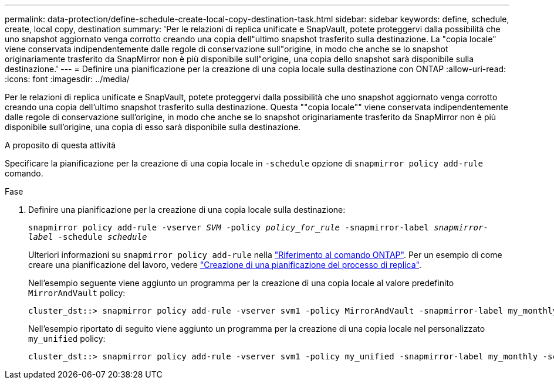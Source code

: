 ---
permalink: data-protection/define-schedule-create-local-copy-destination-task.html 
sidebar: sidebar 
keywords: define, schedule, create, local copy, destination 
summary: 'Per le relazioni di replica unificate e SnapVault, potete proteggervi dalla possibilità che uno snapshot aggiornato venga corrotto creando una copia dell"ultimo snapshot trasferito sulla destinazione. La "copia locale" viene conservata indipendentemente dalle regole di conservazione sull"origine, in modo che anche se lo snapshot originariamente trasferito da SnapMirror non è più disponibile sull"origine, una copia dello snapshot sarà disponibile sulla destinazione.' 
---
= Definire una pianificazione per la creazione di una copia locale sulla destinazione con ONTAP
:allow-uri-read: 
:icons: font
:imagesdir: ../media/


[role="lead"]
Per le relazioni di replica unificate e SnapVault, potete proteggervi dalla possibilità che uno snapshot aggiornato venga corrotto creando una copia dell'ultimo snapshot trasferito sulla destinazione. Questa ""copia locale"" viene conservata indipendentemente dalle regole di conservazione sull'origine, in modo che anche se lo snapshot originariamente trasferito da SnapMirror non è più disponibile sull'origine, una copia di esso sarà disponibile sulla destinazione.

.A proposito di questa attività
Specificare la pianificazione per la creazione di una copia locale in `-schedule` opzione di `snapmirror policy add-rule` comando.

.Fase
. Definire una pianificazione per la creazione di una copia locale sulla destinazione:
+
`snapmirror policy add-rule -vserver _SVM_ -policy _policy_for_rule_ -snapmirror-label _snapmirror-label_ -schedule _schedule_`

+
Ulteriori informazioni su `snapmirror policy add-rule` nella link:https://docs.netapp.com/us-en/ontap-cli/snapmirror-policy-add-rule.html["Riferimento al comando ONTAP"^]. Per un esempio di come creare una pianificazione del lavoro, vedere link:create-replication-job-schedule-task.html["Creazione di una pianificazione del processo di replica"].

+
Nell'esempio seguente viene aggiunto un programma per la creazione di una copia locale al valore predefinito `MirrorAndVault` policy:

+
[listing]
----
cluster_dst::> snapmirror policy add-rule -vserver svm1 -policy MirrorAndVault -snapmirror-label my_monthly -schedule my_monthly
----
+
Nell'esempio riportato di seguito viene aggiunto un programma per la creazione di una copia locale nel personalizzato `my_unified` policy:

+
[listing]
----
cluster_dst::> snapmirror policy add-rule -vserver svm1 -policy my_unified -snapmirror-label my_monthly -schedule my_monthly
----

